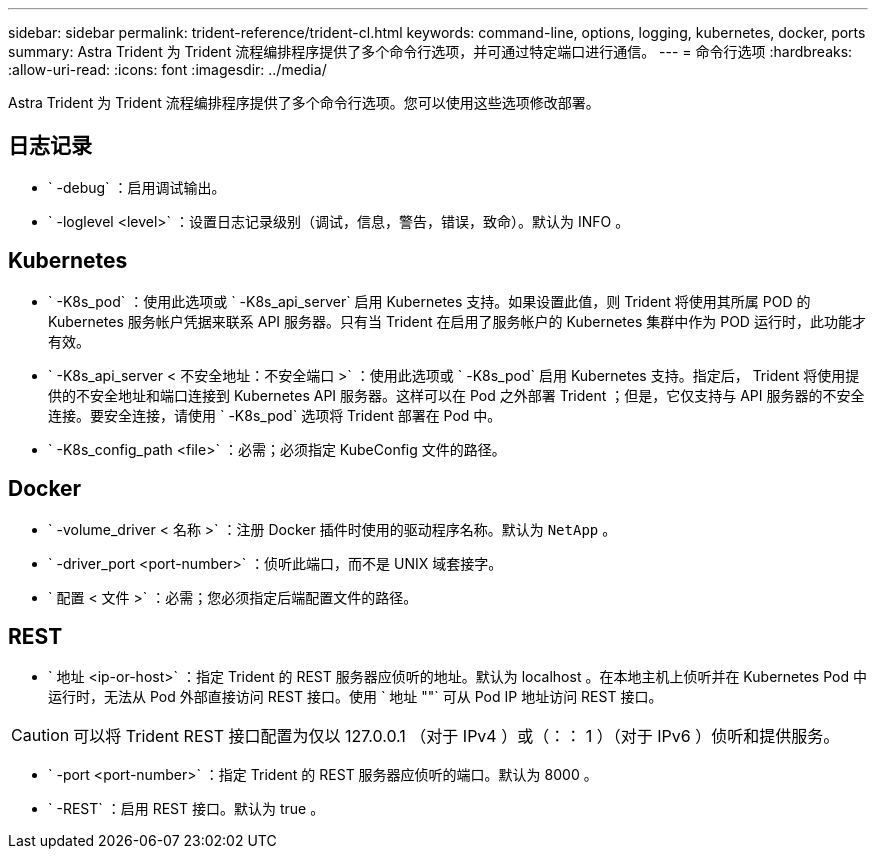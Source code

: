 ---
sidebar: sidebar 
permalink: trident-reference/trident-cl.html 
keywords: command-line, options, logging, kubernetes, docker, ports 
summary: Astra Trident 为 Trident 流程编排程序提供了多个命令行选项，并可通过特定端口进行通信。 
---
= 命令行选项
:hardbreaks:
:allow-uri-read: 
:icons: font
:imagesdir: ../media/


[role="lead"]
Astra Trident 为 Trident 流程编排程序提供了多个命令行选项。您可以使用这些选项修改部署。



== 日志记录

* ` -debug` ：启用调试输出。
* ` -loglevel <level>` ：设置日志记录级别（调试，信息，警告，错误，致命）。默认为 INFO 。




== Kubernetes

* ` -K8s_pod` ：使用此选项或 ` -K8s_api_server` 启用 Kubernetes 支持。如果设置此值，则 Trident 将使用其所属 POD 的 Kubernetes 服务帐户凭据来联系 API 服务器。只有当 Trident 在启用了服务帐户的 Kubernetes 集群中作为 POD 运行时，此功能才有效。
* ` -K8s_api_server < 不安全地址：不安全端口 >` ：使用此选项或 ` -K8s_pod` 启用 Kubernetes 支持。指定后， Trident 将使用提供的不安全地址和端口连接到 Kubernetes API 服务器。这样可以在 Pod 之外部署 Trident ；但是，它仅支持与 API 服务器的不安全连接。要安全连接，请使用 ` -K8s_pod` 选项将 Trident 部署在 Pod 中。
* ` -K8s_config_path <file>` ：必需；必须指定 KubeConfig 文件的路径。




== Docker

* ` -volume_driver < 名称 >` ：注册 Docker 插件时使用的驱动程序名称。默认为 `NetApp` 。
* ` -driver_port <port-number>` ：侦听此端口，而不是 UNIX 域套接字。
* ` 配置 < 文件 >` ：必需；您必须指定后端配置文件的路径。




== REST

* ` 地址 <ip-or-host>` ：指定 Trident 的 REST 服务器应侦听的地址。默认为 localhost 。在本地主机上侦听并在 Kubernetes Pod 中运行时，无法从 Pod 外部直接访问 REST 接口。使用 ` 地址 ""` 可从 Pod IP 地址访问 REST 接口。



CAUTION: 可以将 Trident REST 接口配置为仅以 127.0.0.1 （对于 IPv4 ）或（：： 1 ）（对于 IPv6 ）侦听和提供服务。

* ` -port <port-number>` ：指定 Trident 的 REST 服务器应侦听的端口。默认为 8000 。
* ` -REST` ：启用 REST 接口。默认为 true 。

